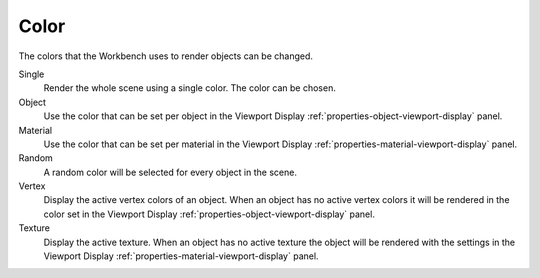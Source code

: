 
*****
Color
*****

The colors that the Workbench uses to render objects can be changed.

.. reference::

   :Panel:     :menuselection:`Render --> Color`

Single
   Render the whole scene using a single color. The color can be chosen.

Object
   Use the color that can be set per object
   in the Viewport Display :ref:`properties-object-viewport-display` panel.

Material
   Use the color that can be set per material
   in the Viewport Display :ref:`properties-material-viewport-display` panel.

Random
   A random color will be selected for every object in the scene.

Vertex
   Display the active vertex colors of an object. When an object has
   no active vertex colors it will be rendered in the color set
   in the Viewport Display :ref:`properties-object-viewport-display` panel.

Texture
   Display the active texture. When an object has no active texture
   the object will be rendered with the settings
   in the Viewport Display :ref:`properties-material-viewport-display` panel.
